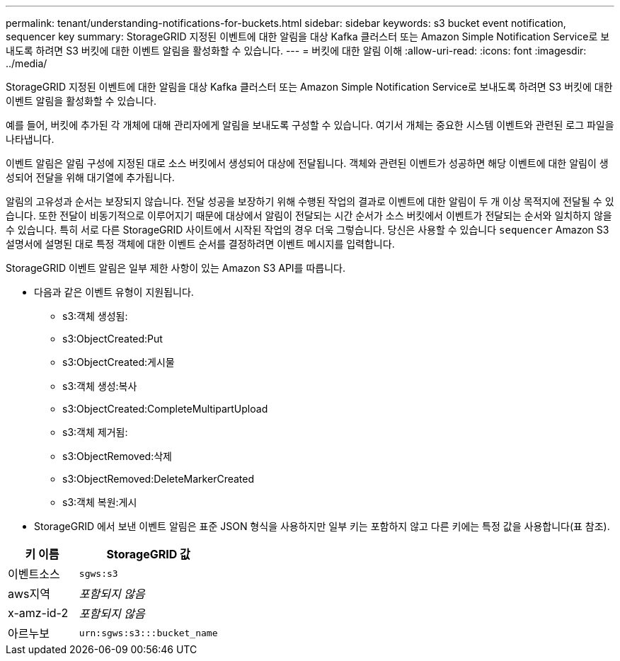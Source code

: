 ---
permalink: tenant/understanding-notifications-for-buckets.html 
sidebar: sidebar 
keywords: s3 bucket event notification, sequencer key 
summary: StorageGRID 지정된 이벤트에 대한 알림을 대상 Kafka 클러스터 또는 Amazon Simple Notification Service로 보내도록 하려면 S3 버킷에 대한 이벤트 알림을 활성화할 수 있습니다. 
---
= 버킷에 대한 알림 이해
:allow-uri-read: 
:icons: font
:imagesdir: ../media/


[role="lead"]
StorageGRID 지정된 이벤트에 대한 알림을 대상 Kafka 클러스터 또는 Amazon Simple Notification Service로 보내도록 하려면 S3 버킷에 대한 이벤트 알림을 활성화할 수 있습니다.

예를 들어, 버킷에 추가된 각 개체에 대해 관리자에게 알림을 보내도록 구성할 수 있습니다. 여기서 개체는 중요한 시스템 이벤트와 관련된 로그 파일을 나타냅니다.

이벤트 알림은 알림 구성에 지정된 대로 소스 버킷에서 생성되어 대상에 전달됩니다.  객체와 관련된 이벤트가 성공하면 해당 이벤트에 대한 알림이 생성되어 전달을 위해 대기열에 추가됩니다.

알림의 고유성과 순서는 보장되지 않습니다.  전달 성공을 보장하기 위해 수행된 작업의 결과로 이벤트에 대한 알림이 두 개 이상 목적지에 전달될 수 있습니다.  또한 전달이 비동기적으로 이루어지기 때문에 대상에서 알림이 전달되는 시간 순서가 소스 버킷에서 이벤트가 전달되는 순서와 일치하지 않을 수 있습니다. 특히 서로 다른 StorageGRID 사이트에서 시작된 작업의 경우 더욱 그렇습니다.  당신은 사용할 수 있습니다 `sequencer` Amazon S3 설명서에 설명된 대로 특정 객체에 대한 이벤트 순서를 결정하려면 이벤트 메시지를 입력합니다.

StorageGRID 이벤트 알림은 일부 제한 사항이 있는 Amazon S3 API를 따릅니다.

* 다음과 같은 이벤트 유형이 지원됩니다.
+
** s3:객체 생성됨:
** s3:ObjectCreated:Put
** s3:ObjectCreated:게시물
** s3:객체 생성:복사
** s3:ObjectCreated:CompleteMultipartUpload
** s3:객체 제거됨:
** s3:ObjectRemoved:삭제
** s3:ObjectRemoved:DeleteMarkerCreated
** s3:객체 복원:게시


* StorageGRID 에서 보낸 이벤트 알림은 표준 JSON 형식을 사용하지만 일부 키는 포함하지 않고 다른 키에는 특정 값을 사용합니다(표 참조).


[cols="1a,2a"]
|===
| 키 이름 | StorageGRID 값 


 a| 
이벤트소스
 a| 
`sgws:s3`



 a| 
aws지역
 a| 
_포함되지 않음_



 a| 
x-amz-id-2
 a| 
_포함되지 않음_



 a| 
아르누보
 a| 
`urn:sgws:s3:::bucket_name`

|===